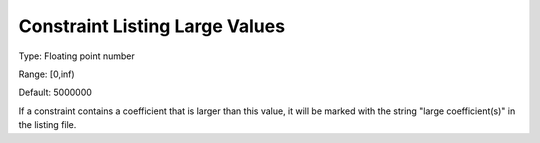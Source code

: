 

.. _Options_Constraints_-_Constraint_List4:


Constraint Listing Large Values
===============================



Type:	Floating point number	

Range:	[0,inf)	

Default:	5000000	



If a constraint contains a coefficient that is larger than this value, it will be marked with the string "large coefficient(s)" in the listing file.



